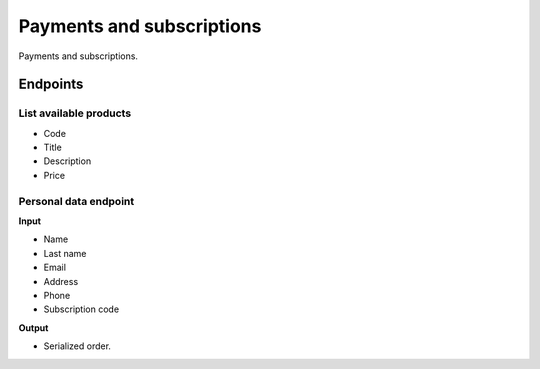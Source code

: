 Payments and subscriptions
==========================
Payments and subscriptions.

Endpoints
---------
List available products
~~~~~~~~~~~~~~~~~~~~~~~
- Code
- Title
- Description
- Price

Personal data endpoint
~~~~~~~~~~~~~~~~~~~~~~
**Input**

- Name
- Last name
- Email
- Address
- Phone
- Subscription code

**Output**

- Serialized order.
